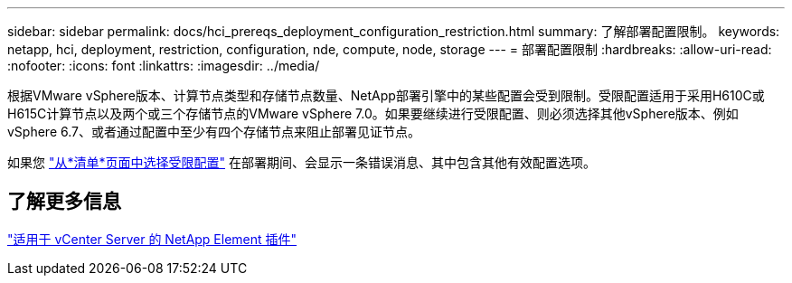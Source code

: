 ---
sidebar: sidebar 
permalink: docs/hci_prereqs_deployment_configuration_restriction.html 
summary: 了解部署配置限制。 
keywords: netapp, hci, deployment, restriction, configuration, nde, compute, node, storage 
---
= 部署配置限制
:hardbreaks:
:allow-uri-read: 
:nofooter: 
:icons: font
:linkattrs: 
:imagesdir: ../media/


[role="lead"]
根据VMware vSphere版本、计算节点类型和存储节点数量、NetApp部署引擎中的某些配置会受到限制。受限配置适用于采用H610C或H615C计算节点以及两个或三个存储节点的VMware vSphere 7.0。如果要继续进行受限配置、则必须选择其他vSphere版本、例如vSphere 6.7、或者通过配置中至少有四个存储节点来阻止部署见证节点。

如果您 link:task_nde_select_inventory.html["从*清单*页面中选择受限配置"] 在部署期间、会显示一条错误消息、其中包含其他有效配置选项。



== 了解更多信息

https://docs.netapp.com/us-en/vcp/index.html["适用于 vCenter Server 的 NetApp Element 插件"^]
